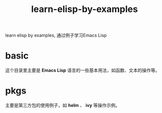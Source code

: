 #+TITLE: learn-elisp-by-examples

learn elisp by examples, 通过例子学习Emacs Lisp

* basic
这个目录里主要是 *Emacs Lisp* 语言的一些基本用法，如函数、文本的操作等。

* pkgs
主要是第三方包的使用例子，如 *helm* 、 *ivy* 等操作示例。
